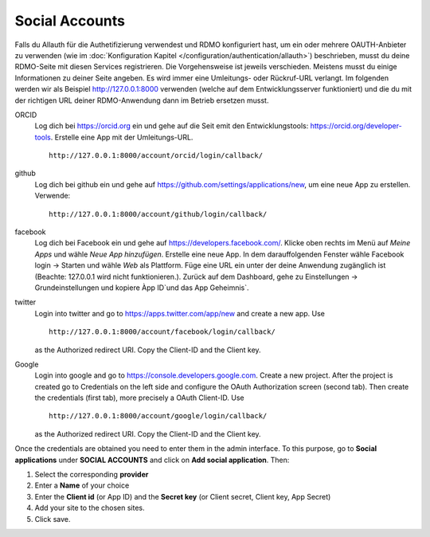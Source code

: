 Social Accounts
---------------

Falls du Allauth für die Authetifizierung verwendest und RDMO konfiguriert hast, um ein oder mehrere OAUTH-Anbieter zu verwenden (wie im  :doc:`Konfiguration Kapitel </configuration/authentication/allauth>`) beschrieben, musst du deine RDMO-Seite mit diesen Services registrieren. Die Vorgehensweise ist jeweils verschieden. Meistens musst du einige Informationen zu deiner Seite angeben. Es wird immer eine Umleitungs- oder Rückruf-URL verlangt. Im folgenden werden wir als Beispiel http://127.0.0.1:8000 verwenden (welche auf dem Entwicklungsserver funktioniert) und die du mit der richtigen URL deiner RDMO-Anwendung dann im Betrieb ersetzen musst.

ORCID
    Log dich bei https://orcid.org ein und gehe auf die Seit emit den Entwicklungstools: https://orcid.org/developer-tools. Erstelle eine App mit der Umleitungs-URL.

    ::

        http://127.0.0.1:8000/account/orcid/login/callback/

github
    Log dich bei github ein und gehe auf https://github.com/settings/applications/new, um eine neue App zu erstellen. Verwende: 

    ::

        http://127.0.0.1:8000/account/github/login/callback/

facebook
    Log dich bei Facebook ein und gehe auf https://developers.facebook.com/. Klicke oben rechts im Menü auf *Meine Apps* und wähle *Neue App hinzufügen*. Erstelle eine neue App. In dem darauffolgenden Fenster wähle Facebook login -> Starten und wähle *Web* als Plattform. Füge eine URL ein unter der deine Anwendung zugänglich ist (Beachte:  127.0.0.1 wird nicht funktionieren.). Zurück auf dem Dashboard, gehe zu Einstellungen -> Grundeinstellungen und kopiere Àpp ID`und das App Geheimnis`.


twitter
    Login into twitter and go to https://apps.twitter.com/app/new and create a new app. Use

    ::

        http://127.0.0.1:8000/account/facebook/login/callback/

    as the Authorized redirect URI. Copy the Client-ID and the Client key.

Google
    Login into google and go to https://console.developers.google.com. Create a new project. After the project is created go to Credentials on the left side and configure the OAuth Authorization screen (second tab). Then create the credentials (first tab), more precisely a OAuth Client-ID. Use

    ::

        http://127.0.0.1:8000/account/google/login/callback/

    as the Authorized redirect URI. Copy the Client-ID and the Client key.

Once the credentials are obtained you need to enter them in the admin interface. To this purpose, go to **Social applications** under **SOCIAL ACCOUNTS** and click on **Add social application**. Then:

1. Select the corresponding **provider**

2. Enter a **Name** of your choice

3. Enter the **Client id** (or App ID) and the **Secret key** (or Client secret, Client key, App Secret)

4. Add your site to the chosen sites.

5. Click save.
